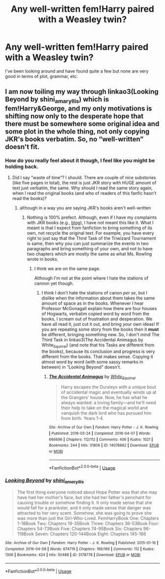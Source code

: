 #+TITLE: Any well-written fem!Harry paired with a Weasley twin?

* Any well-written fem!Harry paired with a Weasley twin?
:PROPERTIES:
:Author: the_flying_piano
:Score: 5
:DateUnix: 1571455330.0
:DateShort: 2019-Oct-19
:END:
I've been looking around and have found quite a few but none are very good in terms of plot, grammar, etc.


** I am now toiling my way through linkao3(Looking Beyond by shini_amaryllis) which is fem!Harry&George, and my only motivations is shifting now only to the desperate hope that there must be somewhere some original idea and some plot in the whole thing, not only copying JKR's books verbatim. So, no “well-written” doesn't fit.
:PROPERTIES:
:Author: ceplma
:Score: 5
:DateUnix: 1571470609.0
:DateShort: 2019-Oct-19
:END:

*** How do you really feel about it though, I feel like you might be holding back.
:PROPERTIES:
:Author: ThellraAK
:Score: 3
:DateUnix: 1571487363.0
:DateShort: 2019-Oct-19
:END:

**** Did I say “waste of time”? I should. There are couple of nice substories (like five pages in total), the rest is just JKR story with HUGE amount of text just verbatim, the same. Why should I read the same story again, when I read the original books (and who of readers of this fanfic hasn't read the books)?
:PROPERTIES:
:Author: ceplma
:Score: 3
:DateUnix: 1571491416.0
:DateShort: 2019-Oct-19
:END:

***** although in a way you are saying JKR's books aren't well-written
:PROPERTIES:
:Author: ThellraAK
:Score: 1
:DateUnix: 1571492099.0
:DateShort: 2019-Oct-19
:END:

****** Nothing is 100% prefect. Although, even if I have my complaints with JKR books (e.g., [[https://matej.ceplovi.cz/blog/whats-wrong-with-ginny.html][blog]]), I have not meant this like it. What I meant is that I expect from fanfiction to bring something of its own, not recycle the original text. For example, you have every right to just say that the Third Task of the Triwizard Tournament is same, then why you can just summarize the events in two paragraphs and bring something of your own, and not to have two chapters which are mostly the same as what Ms. Rowling wrote in books.
:PROPERTIES:
:Author: ceplma
:Score: 4
:DateUnix: 1571493523.0
:DateShort: 2019-Oct-19
:END:

******* I think we are on the same page.

Although I'm not at the point where I hate the stations of cannon yet though.
:PROPERTIES:
:Author: ThellraAK
:Score: 1
:DateUnix: 1571494336.0
:DateShort: 2019-Oct-19
:END:

******** I think I don't hate the stations of canon /per se/, but I dislike when the information about them takes the same amount of space as in the books. Whenever I hear Professor McGonagall explain how there are four houses of Hogwarts, verbatim copied word by word from the books, I scream out of frustration and desperation. We have all read it, just cut it out, and bring your own ideas! If you are repeating some story from the books then it *must* be different, bringing something new. So, I don't mind The Third Task in linkao3(The Accidental Animagus by White_Squirrel) (and note that his Tasks are different from the books), because its conclusion and progress is very different from the books. That makes sense. Copying it almost word by word (with some sassy remarks in between) in “Looking Beyond” doesn't.
:PROPERTIES:
:Author: ceplma
:Score: 1
:DateUnix: 1571511825.0
:DateShort: 2019-Oct-19
:END:

********* [[https://archiveofourown.org/works/14078862][*/The Accidental Animagus/*]] by [[https://www.archiveofourown.org/users/White_Squirrel/pseuds/White_Squirrel][/White_Squirrel/]]

#+begin_quote
  Harry escapes the Dursleys with a unique bout of accidental magic and eventually winds up at the Grangers' house. Now, he has what he always wanted: a loving family---and he'll need their help to take on the magical world and vanquish the dark lord who has pursued him from birth. Years 1-4.
#+end_quote

^{/Site/:} ^{Archive} ^{of} ^{Our} ^{Own} ^{*|*} ^{/Fandom/:} ^{Harry} ^{Potter} ^{-} ^{J.} ^{K.} ^{Rowling} ^{*|*} ^{/Published/:} ^{2018-03-24} ^{*|*} ^{/Completed/:} ^{2018-04-07} ^{*|*} ^{/Words/:} ^{666696} ^{*|*} ^{/Chapters/:} ^{112/112} ^{*|*} ^{/Comments/:} ^{406} ^{*|*} ^{/Kudos/:} ^{1021} ^{*|*} ^{/Bookmarks/:} ^{244} ^{*|*} ^{/Hits/:} ^{31806} ^{*|*} ^{/ID/:} ^{14078862} ^{*|*} ^{/Download/:} ^{[[https://archiveofourown.org/downloads/14078862/The%20Accidental%20Animagus.epub?updated_at=1531881325][EPUB]]} ^{or} ^{[[https://archiveofourown.org/downloads/14078862/The%20Accidental%20Animagus.mobi?updated_at=1531881325][MOBI]]}

--------------

*FanfictionBot*^{2.0.0-beta} | [[https://github.com/tusing/reddit-ffn-bot/wiki/Usage][Usage]]
:PROPERTIES:
:Author: FanfictionBot
:Score: 1
:DateUnix: 1571511838.0
:DateShort: 2019-Oct-19
:END:


*** [[https://archiveofourown.org/works/3178778][*/Looking Beyond/*]] by [[https://www.archiveofourown.org/users/shini_amaryllis/pseuds/shini_amaryllis][/shini_amaryllis/]]

#+begin_quote
  The first thing everyone noticed about Hope Potter was that she may have had her mother's face, but she had her father's penchant for causing trouble or somehow finding it. It only made sense that she would fall for a prankster, and it only made sense that danger was attracted to her very scent. Somehow, she was going to prove she was more than just the Girl-Who-Lived. FemHarryBook One: Chapters 1-18Book Two: Chapters 19-35Book Three: Chapters 36-53Book Four: Chapters 54-73Book Five: Chapters 74-95Book Six: Chapters 96-119Book Seven: Chapters 120-144Book Eight: Chapters 145-166
#+end_quote

^{/Site/:} ^{Archive} ^{of} ^{Our} ^{Own} ^{*|*} ^{/Fandom/:} ^{Harry} ^{Potter} ^{-} ^{J.} ^{K.} ^{Rowling} ^{*|*} ^{/Published/:} ^{2015-01-16} ^{*|*} ^{/Completed/:} ^{2016-04-08} ^{*|*} ^{/Words/:} ^{674719} ^{*|*} ^{/Chapters/:} ^{166/166} ^{*|*} ^{/Comments/:} ^{112} ^{*|*} ^{/Kudos/:} ^{1306} ^{*|*} ^{/Bookmarks/:} ^{424} ^{*|*} ^{/Hits/:} ^{50488} ^{*|*} ^{/ID/:} ^{3178778} ^{*|*} ^{/Download/:} ^{[[https://archiveofourown.org/downloads/3178778/Looking%20Beyond.epub?updated_at=1570402488][EPUB]]} ^{or} ^{[[https://archiveofourown.org/downloads/3178778/Looking%20Beyond.mobi?updated_at=1570402488][MOBI]]}

--------------

*FanfictionBot*^{2.0.0-beta} | [[https://github.com/tusing/reddit-ffn-bot/wiki/Usage][Usage]]
:PROPERTIES:
:Author: FanfictionBot
:Score: 1
:DateUnix: 1571470644.0
:DateShort: 2019-Oct-19
:END:
